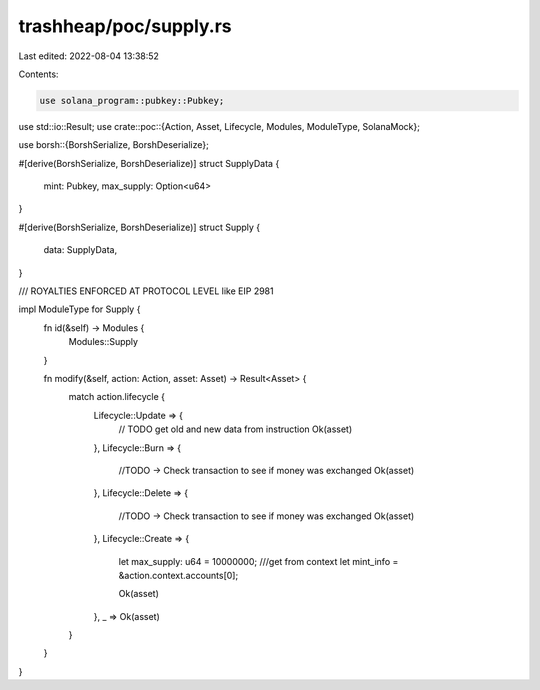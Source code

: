 trashheap/poc/supply.rs
=======================

Last edited: 2022-08-04 13:38:52

Contents:

.. code-block:: rs

    use solana_program::pubkey::Pubkey;
use std::io::Result;
use crate::poc::{Action, Asset, Lifecycle, Modules, ModuleType, SolanaMock};

use borsh::{BorshSerialize, BorshDeserialize};

#[derive(BorshSerialize, BorshDeserialize)]
struct SupplyData {
    mint: Pubkey,
    max_supply: Option<u64>
}

#[derive(BorshSerialize, BorshDeserialize)]
struct Supply {
    data: SupplyData,
}

/// ROYALTIES ENFORCED AT PROTOCOL LEVEL like EIP 2981

impl ModuleType for Supply {
    fn id(&self) -> Modules {
        Modules::Supply
    }


    fn modify(&self, action: Action, asset: Asset) -> Result<Asset> {
        match action.lifecycle {
            Lifecycle::Update => {
                // TODO get old and new data from instruction
                Ok(asset)
            },
            Lifecycle::Burn => {
                //TODO -> Check transaction to see if money was exchanged
                Ok(asset)
            },
            Lifecycle::Delete => {
                //TODO -> Check transaction to see if money was exchanged
                Ok(asset)
            },
            Lifecycle::Create => {
                let max_supply: u64 = 10000000; ///get from context
                let mint_info = &action.context.accounts[0];


                Ok(asset)
            },
            _ => Ok(asset)
        }
    }
}


